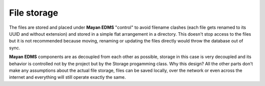 ============
File storage
============

The files are stored and placed under **Mayan EDMS** "control" to avoid
filename clashes (each file gets renamed to its UUID and without extension)
and stored in a simple flat arrangement in a directory. This doesn't
stop access to the files but it is not recommended because moving,
renaming or updating the files directly would throw the database out
of sync.

**Mayan EDMS** components are as decoupled from each other as possible,
storage in this case is very decoupled and its behavior is controlled
not by the project but by the Storage progamming class. Why this design?
All the other parts don't make any assumptions about the actual file
storage, files can be saved locally, over the network or even across the
internet and everything will still operate exactly the same.
